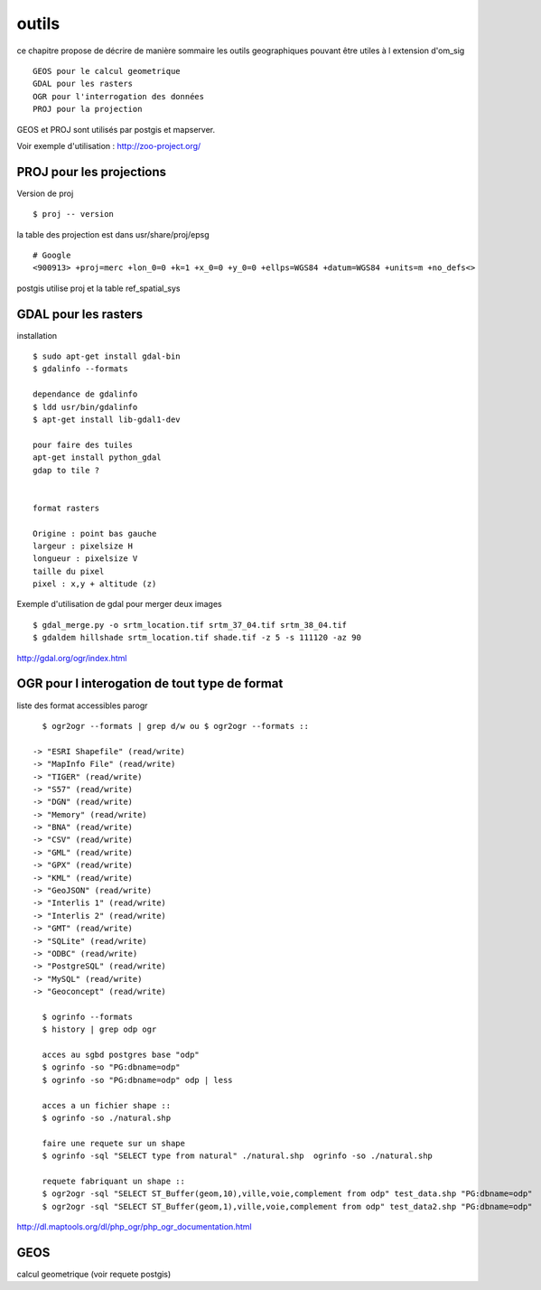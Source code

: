 .. _outils:

######
outils
######


ce chapitre propose de décrire de manière sommaire les outils geographiques
pouvant être utiles à l extension d'om_sig ::

    GEOS pour le calcul geometrique
    GDAL pour les rasters
    OGR pour l'interrogation des données
    PROJ pour la projection

GEOS et PROJ sont utilisés par postgis et mapserver.

Voir exemple d'utilisation : http://zoo-project.org/


PROJ pour les projections
=========================
Version de proj ::

    $ proj -- version 

la table des projection est dans usr/share/proj/epsg ::

    # Google
    <900913> +proj=merc +lon_0=0 +k=1 +x_0=0 +y_0=0 +ellps=WGS84 +datum=WGS84 +units=m +no_defs<>

postgis utilise proj et  la table ref_spatial_sys


GDAL pour les rasters
=====================

installation ::

    $ sudo apt-get install gdal-bin
    $ gdalinfo --formats

    dependance de gdalinfo
    $ ldd usr/bin/gdalinfo
    $ apt-get install lib-gdal1-dev

    pour faire des tuiles
    apt-get install python_gdal
    gdap to tile ?
    

    format rasters
    
    Origine : point bas gauche
    largeur : pixelsize H
    longueur : pixelsize V
    taille du pixel
    pixel : x,y + altitude (z)

Exemple d'utilisation de gdal pour merger deux images :: 
    
    $ gdal_merge.py -o srtm_location.tif srtm_37_04.tif srtm_38_04.tif
    $ gdaldem hillshade srtm_location.tif shade.tif -z 5 -s 111120 -az 90


http://gdal.org/ogr/index.html


OGR pour l interogation de tout type de format
==============================================

liste des format accessibles parogr ::

    $ ogr2ogr --formats | grep d/w ou $ ogr2ogr --formats ::

  -> "ESRI Shapefile" (read/write)
  -> "MapInfo File" (read/write)
  -> "TIGER" (read/write)
  -> "S57" (read/write)
  -> "DGN" (read/write)
  -> "Memory" (read/write)
  -> "BNA" (read/write)
  -> "CSV" (read/write)
  -> "GML" (read/write)
  -> "GPX" (read/write)
  -> "KML" (read/write)
  -> "GeoJSON" (read/write)
  -> "Interlis 1" (read/write)
  -> "Interlis 2" (read/write)
  -> "GMT" (read/write)
  -> "SQLite" (read/write)
  -> "ODBC" (read/write)
  -> "PostgreSQL" (read/write)
  -> "MySQL" (read/write)
  -> "Geoconcept" (read/write)

    $ ogrinfo --formats
    $ history | grep odp ogr

    acces au sgbd postgres base "odp"
    $ ogrinfo -so "PG:dbname=odp"
    $ ogrinfo -so "PG:dbname=odp" odp | less

    acces a un fichier shape ::
    $ ogrinfo -so ./natural.shp
    
    faire une requete sur un shape
    $ ogrinfo -sql "SELECT type from natural" ./natural.shp  ogrinfo -so ./natural.shp
    
    requete fabriquant un shape ::
    $ ogr2ogr -sql "SELECT ST_Buffer(geom,10),ville,voie,complement from odp" test_data.shp "PG:dbname=odp"
    $ ogr2ogr -sql "SELECT ST_Buffer(geom,1),ville,voie,complement from odp" test_data2.shp "PG:dbname=odp"


http://dl.maptools.org/dl/php_ogr/php_ogr_documentation.html

GEOS 
====

calcul geometrique (voir requete postgis)

